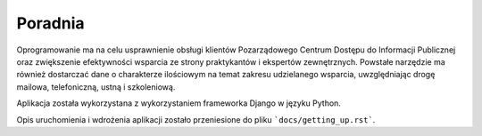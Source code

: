 Poradnia
========

.. image:: https://travis-ci.org/watchdogpolska/poradnia.svg?branch=master
   :target: https://travis-ci.org/watchdogpolska/poradnia
   :alt: TravisCI

.. image:: https://codeclimate.com/github/watchdogpolska/poradnia/badges/gpa.svg
   :target: https://codeclimate.com/github/watchdogpolska/poradnia
   :alt: Code Climate

.. image:: https://pyup.io/repos/github/watchdogpolska/poradnia/shield.svg
     :target: https://pyup.io/repos/github/watchdogpolska/poradnia/
     :alt: Updates

.. image:: https://img.shields.io/github/issues/watchdogpolska/poradnia.svg
     :target: https://github.com/watchdogpolska/poradnia/issues
     :alt: GitHub issues counter

.. image:: https://img.shields.io/github/license/watchdogpolska/poradnia.svg
     :alt: License

.. image:: https://coveralls.io/repos/watchdogpolska/poradnia/badge.svg?branch=master&service=github
  :target: https://coveralls.io/github/watchdogpolska/poradnia?branch=master

.. image:: https://badges.gitter.im/watchdogpolska/poradnia.svg
  :target: https://gitter.im/watchdogpolska/poradnia?utm_source=badge&utm_medium=badge&utm_campaign=pr-badge
  :alt: Gitter

Oprogramowanie ma na celu usprawnienie obsługi klientów Pozarządowego Centrum Dostępu do Informacji Publicznej oraz
zwiększenie efektywności wsparcia ze strony praktykantów i ekspertów zewnętrznych. Powstałe narzędzie ma również
dostarczać dane o charakterze ilościowym na temat zakresu udzielanego wsparcia, uwzględniając drogę mailowa,
telefoniczną, ustną i szkoleniową.

Aplikacja została wykorzystana z wykorzystaniem frameworka Django w języku Python.

Opis uruchomienia i wdrożenia aplikacji zostało przeniesione do pliku ```docs/getting_up.rst```.

